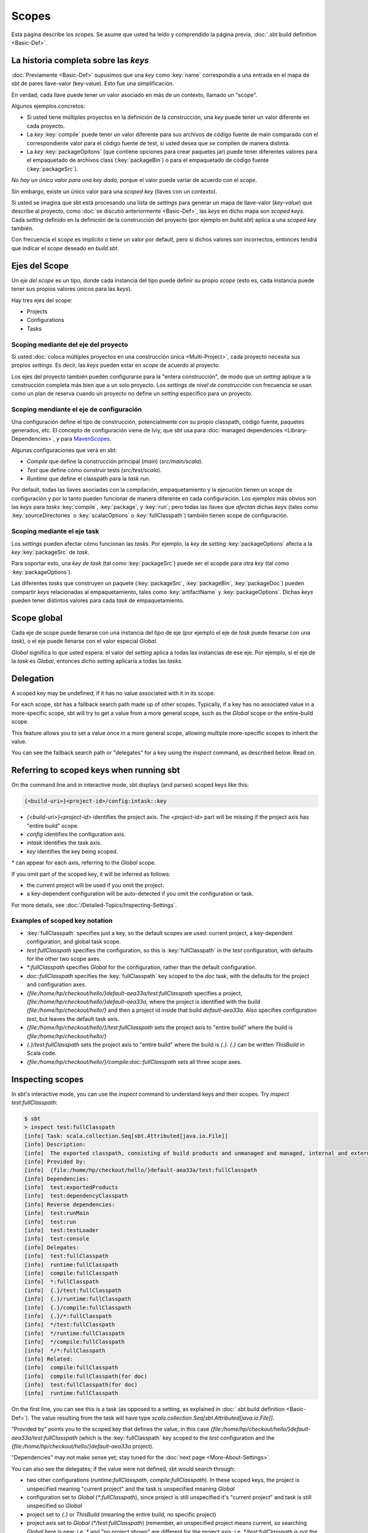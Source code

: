======
Scopes
======

Esta página describe los *scopes*. Se asume que usted ha leído y comprendido la página previa,
:doc:`.sbt build definition <Basic-Def>`.

La historia completa sobre las *keys*
-------------------------------------

:doc:`Previamente <Basic-Def>` supusimos que una *key* como
:key:`name` correspondía a una entrada en el mapa de sbt de pares llave-valor (key-value). Esto
fue una simplificación.

En verdad, cada llave puede tener un valor asociado en más de un contexto,
llamado un "scope".

Algunos ejemplos concretos:

-  Si usted tiene múltiples proyectos en la definición de la construcción, una *key* puede
   tener un valor diferente en cada proyecto.
-  La *key* :key:`compile` puede tener un valor diferente para sus archivos de código fuente
   de main comparado con el correspondiente valor para el código fuente de test, si usted
   desea que se compilen de manera distinta.
-  La *key* :key:`packageOpitons` (que contiene opciones para crear paquetes jar)
   puede tener diferentes valores para el empaquetado de archivos class (:key:`packageBin`) o para
   el empaquetado de código fuente (:key:`packageSrc`).

*No hay un único valor para una key dada*, porque el valor puede variar de acuerdo con el *scope*.

Sin embargo, existe un único valor para una *scoped key* (llaves con un contexto).

Si usted se imagina que sbt está procesando una lista de *settings* para generar
un mapa de llave-valor (*key-value*) que describe al proyecto, como :doc:`se discutió anteriormente <Basic-Def>`,
las *keys* en dicho mapa son *scoped keys*.
Cada *setting* definido en la definición de la construcción del proyecto (por ejemplo en
`build.sbt`) aplica a una *scoped key* también.

Con frecuencia el *scope* es implícito o tiene un valor por default, pero si dichos valores
son incorrectos, entonces tendrá que indicar el *scope* deseado en `build.sbt`.

Ejes del Scope
--------------

Un *eje del scope* es un tipo, donde cada instancia del tipo puede definir su propio *scope* (esto es,
cada instancia puede tener sus propios valores únicos para las *keys*).

Hay tres ejes del scope: 

-  Projects
-  Configurations
-  Tasks

Scoping mediante del eje del proyecto
~~~~~~~~~~~~~~~~~~~~~~~~~~~~~~~~~~~~~

Si usted :doc:`coloca múltiples proyectos en una construcción única <Multi-Project>`, cada proyecto necesita sus propios *settings*.
Es decir, las *keys* pueden estar en *scope* de acuerdo al proyecto.

Los ejes del proyecto también pueden configurarse para la "entera construcción", de modo que un *setting* aplique
a la construcción completa más bien que a un solo proyecto. Los *settings* de *nivel de construcción*
con frecuencia se usan como un plan de reserva cuando un proyecto no define un *setting* específico para un proyecto.

Scoping mendiante el eje de configuración
~~~~~~~~~~~~~~~~~~~~~~~~~~~~~~~~~~~~~~~~~

Una configuración define el tipo de construcción, potencialmente con su propio
classpath, código fuente, paquetes generados, etc. El concepto de configuración
viene de Iviy, que sbt usa para :doc:`managed dependencies <Library-Dependencies>`, y para
`MavenScopes <http://maven.apache.org/guides/introduction/introduction-to-dependency-mechanism.html#Dependency_Scope>`_.

Algunas configuraciones que verá en sbt: 

-  `Compile` que define la construcción principal (*main*) (`src/main/scala`).
-  `Test` que define cómo construir tests (`src/test/scala`).
-  `Runtime` que define el classpath para la *task* `run`.

Por default, todas las llaves asociadas con la compilación, empaquetamiento y la ejecución
tienen un scope de configuración y por lo tanto pueden funcionar de manera diferente en cada
configuración. Los ejemplos más obvios son las *keys* para *tasks*
:key:`compile`, :key:`package`, y :key:`run`; pero todas las llaves que *afectan* dichas *keys*
(tales como :key:`sourceDirectories` o :key:`scalacOptions` o
:key:`fullClasspath`) también tienen scope de configuración.

Scoping mediante el eje task
~~~~~~~~~~~~~~~~~~~~~~~~~~~~

Los *settings* pueden afectar cómo funcionan las *tasks*. Por ejemplo, la *key* de *setting* :key:`packageOptions` afecta
a la *key* :key:`packageSrc` de *task*.

Para soportar esto, una *key de task* (tal como :key:`packageSrc`) puede ser el scopde para otra *key* (tal como :key:`packageOptions`).

Las diferentes *tasks* que construyen un paquete (:key:`packageSrc`,
:key:`packageBin`, :key:`packageDoc`) pueden compartir *keys* relacionadas al empaquetamiento,
tales como :key:`artifactName` y :key:`packageOptions`. Dichas *keys* pueden tener distintos valores para cada
*task* de empaquetamiento.

Scope global
------------

Cada eje de scope puede llenarse con una instancia del tipo de eje (por ejemplo
el eje de *task* puede llevarse con una *task*), o el eje puede llenarse con el 
valor especial `Global`.

`Global` significa lo que usted espera: el valor del *setting* aplica a todas
las instancias de ese eje. Por ejemplo, si el eje de la *task* es `Global`,
entonces dicho *setting* aplicaría a todas las *tasks*.







Delegation
----------

A scoped key may be undefined, if it has no value associated with it in
its scope.

For each scope, sbt has a fallback search path made up of other scopes.
Typically, if a key has no associated value in a more-specific scope,
sbt will try to get a value from a more general scope, such as the
`Global` scope or the entire-build scope.

This feature allows you to set a value once in a more general scope,
allowing multiple more-specific scopes to inherit the value.

You can see the fallback search path or "delegates" for a key using the
`inspect` command, as described below. Read on.

Referring to scoped keys when running sbt
-----------------------------------------

On the command line and in interactive mode, sbt displays (and parses)
scoped keys like this:

.. code-block:: text

    {<build-uri>}<project-id>/config:intask::key

-  `{<build-uri>}<project-id>` identifies the project axis. The
   `<project-id>` part will be missing if the project axis has "entire
   build" scope.
-  `config` identifies the configuration axis.
-  `intask` identifies the task axis.
-  `key` identifies the key being scoped.

`*` can appear for each axis, referring to the `Global` scope.

If you omit part of the scoped key, it will be inferred as follows:

-  the current project will be used if you omit the project.
-  a key-dependent configuration will be auto-detected if you omit the
   configuration or task.

For more details, see :doc:`/Detailed-Topics/Inspecting-Settings`.

Examples of scoped key notation
~~~~~~~~~~~~~~~~~~~~~~~~~~~~~~~

-  :key:`fullClasspath` specifies just a key, so the default scopes are used:
   current project, a key-dependent configuration, and global task
   scope.
-  `test:fullClasspath` specifies the configuration, so this is
   :key:`fullClasspath` in the `test` configuration, with defaults for
   the other two scope axes.
-  `*:fullClasspath` specifies `Global` for the configuration,
   rather than the default configuration.
-  `doc::fullClasspath` specifies the :key:`fullClasspath` key scoped
   to the `doc` task, with the defaults for the project and
   configuration axes.
-  `{file:/home/hp/checkout/hello/}default-aea33a/test:fullClasspath`
   specifies a project,
   `{file:/home/hp/checkout/hello/}default-aea33a`, where the project
   is identified with the build `{file:/home/hp/checkout/hello/}` and
   then a project id inside that build `default-aea33a`. Also
   specifies configuration `test`, but leaves the default task axis.
-  `{file:/home/hp/checkout/hello/}/test:fullClasspath` sets the
   project axis to "entire build" where the build is
   `{file:/home/hp/checkout/hello/}`
-  `{.}/test:fullClasspath` sets the project axis to "entire build"
   where the build is `{.}`. `{.}` can be written `ThisBuild` in
   Scala code.
-  `{file:/home/hp/checkout/hello/}/compile:doc::fullClasspath` sets
   all three scope axes.

Inspecting scopes
-----------------

In sbt's interactive mode, you can use the `inspect` command to
understand keys and their scopes. Try `inspect test:fullClasspath`:

.. code-block:: text

    $ sbt
    > inspect test:fullClasspath
    [info] Task: scala.collection.Seq[sbt.Attributed[java.io.File]]
    [info] Description:
    [info]  The exported classpath, consisting of build products and unmanaged and managed, internal and external dependencies.
    [info] Provided by:
    [info]  {file:/home/hp/checkout/hello/}default-aea33a/test:fullClasspath
    [info] Dependencies:
    [info]  test:exportedProducts
    [info]  test:dependencyClasspath
    [info] Reverse dependencies:
    [info]  test:runMain
    [info]  test:run
    [info]  test:testLoader
    [info]  test:console
    [info] Delegates:
    [info]  test:fullClasspath
    [info]  runtime:fullClasspath
    [info]  compile:fullClasspath
    [info]  *:fullClasspath
    [info]  {.}/test:fullClasspath
    [info]  {.}/runtime:fullClasspath
    [info]  {.}/compile:fullClasspath
    [info]  {.}/*:fullClasspath
    [info]  */test:fullClasspath
    [info]  */runtime:fullClasspath
    [info]  */compile:fullClasspath
    [info]  */*:fullClasspath
    [info] Related:
    [info]  compile:fullClasspath
    [info]  compile:fullClasspath(for doc)
    [info]  test:fullClasspath(for doc)
    [info]  runtime:fullClasspath

On the first line, you can see this is a task (as opposed to a setting,
as explained in :doc:`.sbt build definition <Basic-Def>`).
The value resulting from the task will have type
`scala.collection.Seq[sbt.Attributed[java.io.File]]`.

"Provided by" points you to the scoped key that defines the value, in
this case
`{file:/home/hp/checkout/hello/}default-aea33a/test:fullClasspath`
(which is the :key:`fullClasspath` key scoped to the `test`
configuration and the `{file:/home/hp/checkout/hello/}default-aea33a`
project).

"Dependencies" may not make sense yet; stay tuned for the :doc:`next page <More-About-Settings>`.

You can also see the delegates; if the value were not defined, sbt would
search through:

-  two other configurations (`runtime:fullClasspath`,
   `compile:fullClasspath`). In these scoped keys, the project is
   unspecified meaning "current project" and the task is unspecified
   meaning `Global`
-  configuration set to `Global` (`*:fullClasspath`), since project
   is still unspecified it's "current project" and task is still
   unspecified so `Global`
-  project set to `{.}` or `ThisBuild` (meaning the entire build, no
   specific project)
-  project axis set to `Global` (`*/test:fullClasspath`) (remember,
   an unspecified project means current, so searching `Global` here is
   new; i.e. `*` and "no project shown" are different for the project
   axis; i.e. `*/test:fullClasspath` is not the same as
   `test:fullClasspath`)
-  both project and configuration set to `Global`
   (`*/*:fullClasspath`) (remember that unspecified task means
   `Global` already, so `*/*:fullClasspath` uses `Global` for all
   three axes)

Try `inspect fullClasspath` (as opposed to the above example,
`inspect test:fullClasspath`) to get a sense of the difference.
Because the configuration is omitted, it is autodetected as `compile`.
`inspect compile:fullClasspath` should therefore look the same as
`inspect fullClasspath`.

Try `inspect *:fullClasspath` for another contrast.
:key:`fullClasspath` is not defined in the `Global` configuration by
default.

Again, for more details, see :doc:`/Detailed-Topics/Inspecting-Settings`.

Referring to scopes in a build definition
-----------------------------------------

If you create a setting in `build.sbt` with a bare key, it will be
scoped to the current project, configuration `Global` and task
`Global`:

::

    name := "hello"

Run sbt and `inspect name` to see that it's provided by
`{file:/home/hp/checkout/hello/}default-aea33a/*:name`, that is, the
project is `{file:/home/hp/checkout/hello/}default-aea33a`, the
configuration is `*` (meaning global), and the task is not shown
(which also means global).

`build.sbt` always defines settings for a single project, so the
"current project" is the project you're defining in that particular
`build.sbt`. (For :doc:`multi-project builds <Multi-Project>`, each project has its own `build.sbt`.)

Keys have an overloaded method called `in` used to set the scope. The
argument to `in` can be an instance of any of the scope axes. So for
example, though there's no real reason to do this, you could set the
name scoped to the `Compile` configuration:

::

    name in Compile := "hello"

or you could set the name scoped to the :key:`packageBin` task (pointless!
just an example):

::

    name in packageBin := "hello"

or you could set the name with multiple scope axes, for example in the
:key:`packageBin` task in the `Compile` configuration:

::

    name in (Compile, packageBin) := "hello"

or you could use `Global` for all axes:

::

    name in Global := "hello"

(`name in Global` implicitly converts the scope axis `Global` to a
scope with all axes set to `Global`; the task and configuration are
already `Global` by default, so here the effect is to make the project
`Global`, that is, define `*/*:name` rather than
`{file:/home/hp/checkout/hello/}default-aea33a/*:name`)

If you aren't used to Scala, a reminder: it's important to understand
that `in` and `:=` are just methods, not magic. Scala lets you write
them in a nicer way, but you could also use the Java style:

::

    name.in(Compile).:=("hello")

There's no reason to use this ugly syntax, but it illustrates that these
are in fact methods.

When to specify a scope
-----------------------

You need to specify the scope if the key in question is normally scoped.
For example, the :key:`compile` task, by default, is scoped to `Compile`
and `Test` configurations, and does not exist outside of those scopes.

To change the value associated with the :key:`compile` key, you need to
write `compile in Compile` or `compile in Test`. Using plain
:key:`compile` would define a new compile task scoped to the current
project, rather than overriding the standard compile tasks which are
scoped to a configuration.

If you get an error like *"Reference to undefined setting"*, often
you've failed to specify a scope, or you've specified the wrong scope.
The key you're using may be defined in some other scope. sbt will try to
suggest what you meant as part of the error message; look for "Did you
mean compile:compile?"

One way to think of it is that a name is only *part* of a key. In
reality, all keys consist of both a name, and a scope (where the scope
has three axes). The entire expression
`packageOptions in (Compile, packageBin)` is a key name, in other
words. Simply :key:`packageOptions` is also a key name, but a different one
(for keys with no `in`, a scope is implicitly assumed: current
project, global config, global task).

Next
----

Now that you understand scopes, you can :doc:`learn more about settings <More-About-Settings>`.
